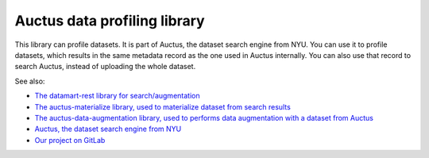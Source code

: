 Auctus data profiling library
=============================

This library can profile datasets. It is part of Auctus, the dataset search engine from NYU. You can use it to profile datasets, which results in the same metadata record as the one used in Auctus internally. You can also use that record to search Auctus, instead of uploading the whole dataset.

See also:

* `The datamart-rest library for search/augmentation <https://pypi.org/project/datamart-rest/>`__
* `The auctus-materialize library, used to materialize dataset from search results <https://pypi.org/project/auctus-materialize/>`__
* `The auctus-data-augmentation library, used to performs data augmentation with a dataset from Auctus <https://pypi.org/project/auctus-data-augmentation/>`__
* `Auctus, the dataset search engine from NYU <https://auctus.vida-nyu.org/>`__
* `Our project on GitLab <https://gitlab.com/ViDA-NYU/auctus/auctus>`__
